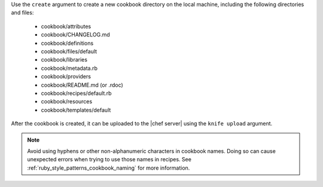 .. The contents of this file may be included in multiple topics (using the includes directive).
.. The contents of this file should be modified in a way that preserves its ability to appear in multiple topics.

Use the ``create`` argument to create a new cookbook directory on the local machine, including the following directories and files:

  * cookbook/attributes
  * cookbook/CHANGELOG.md
  * cookbook/definitions
  * cookbook/files/default
  * cookbook/libraries
  * cookbook/metadata.rb
  * cookbook/providers
  * cookbook/README.md (or .rdoc)
  * cookbook/recipes/default.rb
  * cookbook/resources
  * cookbook/templates/default

After the cookbook is created, it can be uploaded to the |chef server| using the ``knife upload`` argument.

.. note:: Avoid using hyphens or other non-alphanumeric characters in cookbook names. Doing so can cause unexpected errors when trying to use those names in recipes. See :ref:`ruby_style_patterns_cookbook_naming` for more information.
